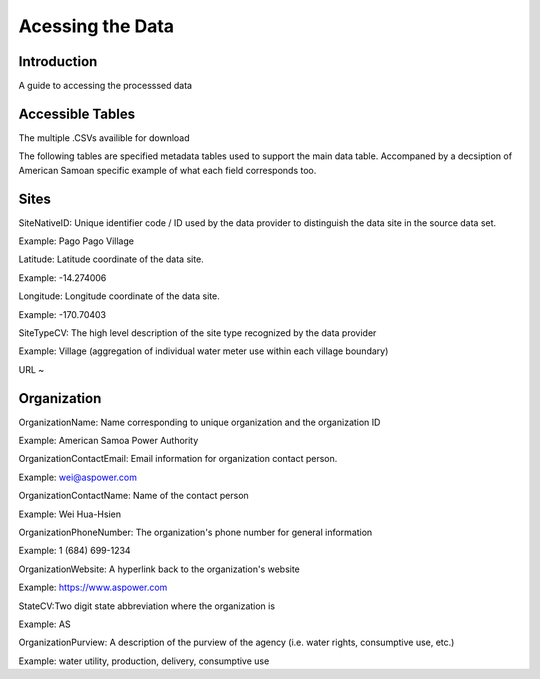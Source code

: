 Acessing the Data
====================

Introduction
------------
A guide to accessing the processsed data 

Accessible Tables
-----------------
The multiple .CSVs availible for download

The following tables are specified metadata tables used to support the main data table. 
Accompaned by a decsiption of American Samoan specific example of what each field corresponds too.

Sites
-------------


SiteNativeID: Unique identifier code / ID used by the data provider to distinguish the data site in the source data set.

Example: Pago Pago Village


Latitude: Latitude coordinate of the data site.

Example: -14.274006


Longitude: Longitude coordinate of the data site.

Example: -170.70403


SiteTypeCV: The high level description of the site type recognized by the data provider 

Example: Village (aggregation of individual water meter use within each village boundary) 


URL ~ 



Organization
------------


OrganizationName: Name corresponding to unique organization and the organization ID

Example: American Samoa Power Authority



OrganizationContactEmail: Email information for organization contact person.

Example: wei@aspower.com


OrganizationContactName: Name of the contact person

Example: Wei Hua-Hsien


OrganizationPhoneNumber: The organization's phone number for general information

Example: 1 (684) 699-1234


OrganizationWebsite: A hyperlink back to the organization's website

Example: https://www.aspower.com

StateCV:Two digit state abbreviation where the organization is

Example: AS


OrganizationPurview: A description of the purview of the agency (i.e. water rights, consumptive use, etc.)

Example: water utility, production, delivery, consumptive use 



